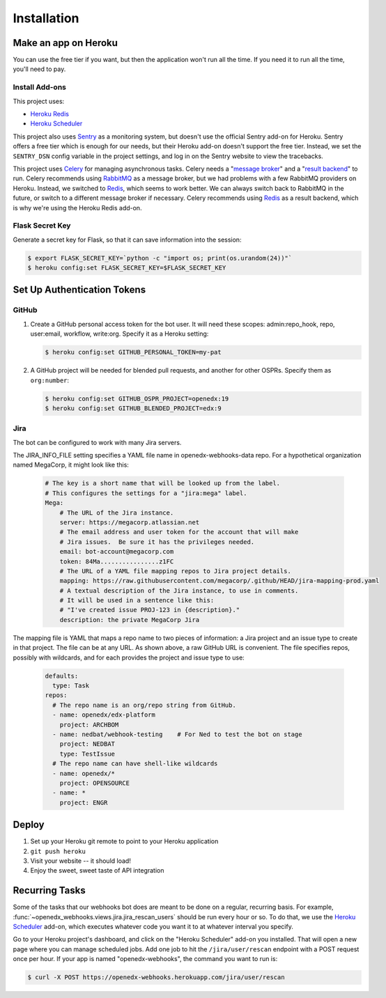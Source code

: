 Installation
============

Make an app on Heroku
---------------------
You can use the free tier if you want, but then the application won't run
all the time. If you need it to run all the time, you'll need to pay.

Install Add-ons
~~~~~~~~~~~~~~~

This project uses:

* `Heroku Redis <https://elements.heroku.com/addons/heroku-redis>`_
* `Heroku Scheduler <https://elements.heroku.com/addons/scheduler>`_

This project also uses `Sentry <https://getsentry.com>`_ as a monitoring system,
but doesn't use the official Sentry add-on for Heroku. Sentry offers a free
tier which is enough for our needs, but their Heroku add-on doesn't support
the free tier. Instead, we set the ``SENTRY_DSN`` config variable in the project
settings, and log in on the Sentry website to view the tracebacks.

This project uses `Celery`_ for managing asynchronous tasks.
Celery needs a "`message broker`_" and a "`result backend`_" to run.
Celery recommends using `RabbitMQ`_ as a message broker, but we had problems
with a few RabbitMQ providers on Heroku. Instead, we switched to `Redis`_,
which seems to work better. We can always switch back to RabbitMQ in the future,
or switch to a different message broker if necessary. Celery recommends using
`Redis`_ as a result backend, which is why we're using the Heroku Redis add-on.

.. _Celery: http://www.celeryproject.org/
.. _message broker: http://docs.celeryproject.org/en/latest/getting-started/first-steps-with-celery.html#choosing-a-broker
.. _result backend: http://docs.celeryproject.org/en/latest/userguide/tasks.html#task-result-backends
.. _RabbitMQ: https://www.rabbitmq.com/
.. _Redis: http://redis.io/

Flask Secret Key
~~~~~~~~~~~~~~~~

Generate a secret key for Flask, so that it can save information into the session:

.. code-block:: bash

  $ export FLASK_SECRET_KEY=`python -c "import os; print(os.urandom(24))"`
  $ heroku config:set FLASK_SECRET_KEY=$FLASK_SECRET_KEY


Set Up Authentication Tokens
----------------------------

GitHub
~~~~~~

#. Create a GitHub personal access token for the bot user.  It will need these
   scopes: admin:repo_hook, repo, user:email, workflow, write:org.  Specify it
   as a Heroku setting:

   .. code-block:: bash

       $ heroku config:set GITHUB_PERSONAL_TOKEN=my-pat

#. A GitHub project will be needed for blended pull requests, and another for
   other OSPRs.  Specify them as ``org:number``:

   .. code-block:: bash

      $ heroku config:set GITHUB_OSPR_PROJECT=openedx:19
      $ heroku config:set GITHUB_BLENDED_PROJECT=edx:9


Jira
~~~~

The bot can be configured to work with many Jira servers.

The JIRA_INFO_FILE setting specifies a YAML file name in openedx-webhooks-data repo.
For a hypothetical organization named MegaCorp, it might look like this:

    .. code-block:: yaml

        # The key is a short name that will be looked up from the label.
        # This configures the settings for a "jira:mega" label.
        Mega:
            # The URL of the Jira instance.
            server: https://megacorp.atlassian.net
            # The email address and user token for the account that will make
            # Jira issues.  Be sure it has the privileges needed.
            email: bot-account@megacorp.com
            token: 84Ma................z1FC
            # The URL of a YAML file mapping repos to Jira project details.
            mapping: https://raw.githubusercontent.com/megacorp/.github/HEAD/jira-mapping-prod.yaml
            # A textual description of the Jira instance, to use in comments.
            # It will be used in a sentence like this:
            # "I've created issue PROJ-123 in {description}."
            description: the private MegaCorp Jira

The mapping file is YAML that maps a repo name to two pieces of information: a
Jira project and an issue type to create in that project. The file can be at
any URL.  As shown above, a raw GitHub URL is convenient.  The file specifies
repos, possibly with wildcards, and for each provides the project and issue
type to use:

    .. code-block:: yaml

        defaults:
          type: Task
        repos:
          # The repo name is an org/repo string from GitHub.
          - name: openedx/edx-platform
            project: ARCHBOM
          - name: nedbat/webhook-testing    # For Ned to test the bot on stage
            project: NEDBAT
            type: TestIssue
          # The repo name can have shell-like wildcards
          - name: openedx/*
            project: OPENSOURCE
          - name: *
            project: ENGR


Deploy
------

#. Set up your Heroku git remote to point to your Heroku application

#. ``git push heroku``

#. Visit your website -- it should load!

#. Enjoy the sweet, sweet taste of API integration


Recurring Tasks
---------------

Some of the tasks that our webhooks bot does are meant to be done on a regular,
recurring basis. For example, :func:`~openedx_webhooks.views.jira.jira_rescan_users`
should be run every hour or so. To do that, we use the `Heroku Scheduler`_
add-on, which executes whatever code you want it to at whatever interval you
specify.

Go to your Heroku project's dashboard, and click on the "Heroku Scheduler" add-on
you installed. That will open a new page where you can manage scheduled jobs.
Add one job to hit the ``/jira/user/rescan`` endpoint with a POST request
once per hour. If your app is named "openedx-webhooks", the command you want
to run is:

.. code-block:: bash

    $ curl -X POST https://openedx-webhooks.herokuapp.com/jira/user/rescan

